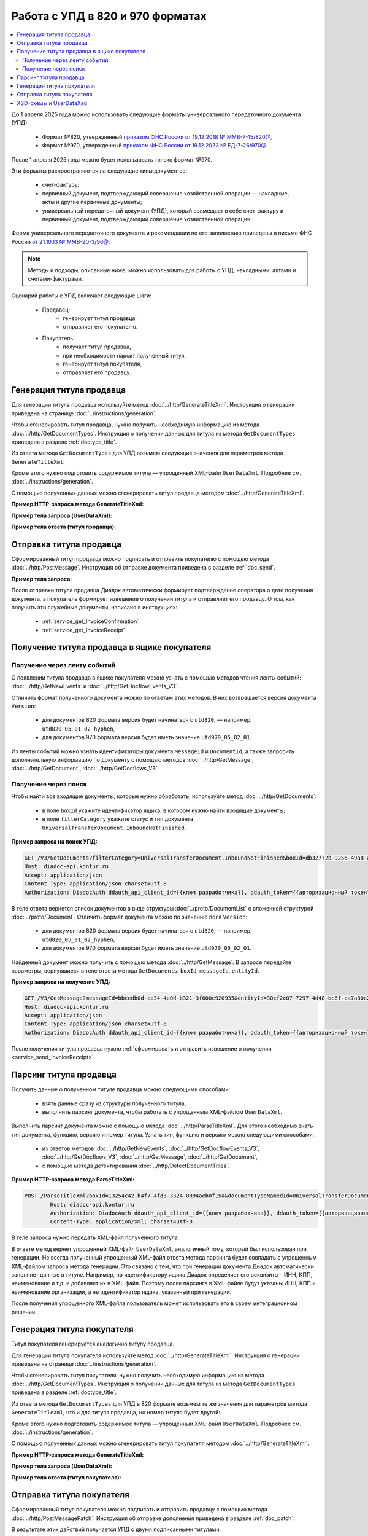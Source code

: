 Работа с УПД в 820 и 970 форматах
=================================

.. contents:: :local:
	:depth: 3

До 1 апреля 2025 года можно использовать следующие форматы универсального передаточного документа (УПД):

	- Формат №820, утвержденный `приказом ФНС России от 19.12.2018 № ММВ-7-15/820@ <https://normativ.kontur.ru/document?moduleId=1&documentId=328588>`_,
	- Формат №970, утвержденный `приказом ФНС России от 19.12.2023 № ЕД-7-26/970@ <https://normativ.kontur.ru/document?moduleId=1&documentId=464695>`_.

После 1 апреля 2025 года можно будет использовать только формат №970.

Эти форматы распространяются на следующие типы документов:

	- счет-фактуру;
	- первичный документ, подтверждающий совершение хозяйственной операции — накладные, акты и другие первичные документы;
	- универсальный передаточный документ (УПД), который совмещает в себе счет-фактуру и первичный документ, подтверждающий совершение хозяйственной операции.

Форма универсального передаточного документа и рекомендации по его заполнению приведены в письме ФНС России `от 21.10.13 № ММВ-20-3/96@ <https://normativ.kontur.ru/document?moduleId=1&documentId=220334>`__.

.. note::
	Методы и подходы, описанные ниже, можно использовать для работы с УПД, накладными, актами и счетами-фактурами.

Сценарий работы с УПД включает следующие шаги:

	- Продавец:
		- генерирует титул продавца,
		- отправляет его покупателю.
	- Покупатель:
		- получает титул продавца,
		- при необходимости парсит полученный титул, 
		- генерирует титул покупателя,
		- отправляет его продавцу.


Генерация титула продавца
-------------------------

Для генерации титула продавца используйте метод :doc:`../http/GenerateTitleXml`. Инструкция о генерации приведена на странице :doc:`../instructions/generation`.

Чтобы сгенерировать титул продавца, нужно получить необходимую информацию из метода :doc:`../http/GetDocumentTypes`. Инструкция о получении данных для титула из метода ``GetDocumentTypes`` приведена в разделе :ref:`doctype_title`.

Из ответа метода ``GetDocumentTypes`` для УПД возьмем следующие значения для параметров метода ``GenerateTitleXml``:

.. tabs::

	.. tab:: УПД 970

		- ``documentTypeNamedId = UniversalTransferDocument``,
		- ``documentFunction = СЧФ``,
		- ``documentVersion = utd970_05_02_01``,
		- ``titleIndex = 0`` (титул продавца).

	.. tab:: УПД 820

		- ``documentTypeNamedId = UniversalTransferDocument``,
		- ``documentFunction = СЧФДОП``,
		- ``documentVersion = utd820_05_01_02_hyphen``,
		- ``titleIndex = 0`` (титул продавца).

Кроме этого нужно подготовить содержимое титула — упрощенный XML-файл ``UserDataXml``. Подробнее см. :doc:`../instructions/generation`.

С помощью полученных данных можно сгенерировать титул продавца методом :doc:`../http/GenerateTitleXml`.

**Пример HTTP-запроса метода GenerateTitleXml:**

.. tabs::

	.. tab:: УПД 970

		.. code-block:: http

			POST /GenerateTitleXml?boxId=74ef3a00-c625-4ef0-9b50-65bf7f96b9ae&documentTypeNamedId=UniversalTransferDocument&documentFunction=СЧФ&documentVersion=utd970_05_02_01&titleIndex=0 HTTP/1.1
			Host: diadoc-api.kontur.ru
			Authorization: DiadocAuth ddauth_api_client_id={{ключ разработчика}}, ddauth_token={{авторизационный токен}}
			Content-Type: application/xml; charset=utf-8

	.. tab:: УПД 820

		.. code-block:: http

			POST /GenerateTitleXml?boxId=a96be310-0982-461a-8b2a-91d198b7861c&documentTypeNamedId=UniversalTransferDocument&documentFunction=СЧФДОП&documentVersion=utd820_05_01_02_hyphen&titleIndex=0 HTTP/1.1
			Host: diadoc-api.kontur.ru
			Authorization: DiadocAuth ddauth_api_client_id={{ключ разработчика}}, ddauth_token={{авторизационный токен}}
			Content-Type: application/xml; charset=utf-8

**Пример тела запроса (UserDataXml):**

.. tabs::

	.. tab:: УПД 970

		.. container:: toggle

		 .. code-block:: xml

			<?xml version="1.0" encoding="utf-8"?>
			<UniversalTransferDocument DocumentDate="01.02.2003" DocumentNumber="444" Currency="643" Function="СЧФ" Uid="Уид" ApprovedStructureAdditionalInfoFields="1111.2222.0000" SenderFnsParticipantId="2BM-9616675014-961601000-202310240839360601227" RecipientFnsParticipantId="2BM-966259685098-20231024083946535138700000000" FileIdSeller="СвСчФакт-ИмяФайлИспрПрод" FileIdBuyer="СвСчФакт-ИмяФайлИспрПок" CurrencyRate="12" GovernmentContractInfo="1234567890123456789012345" DocumentCreator="Документ-НаимЭконСубСост" CircumFormat="1" xmlns:xs="http://www.w3.org/2001/XMLSchema">
				<Sellers>
					<Seller>
						<OrganizationDetails Okpo="0166273597" Okopf="12200" FullNameOkopf="СвПрод-ПолнНаимОПФ" Department="СвПрод-СтруктПодр" OrganizationAdditionalInfo="СвПрод-ИнфДляУчаст" ShortOrgName="СвПрод-СокрНаим" OtherContactInfo="Контакт-ИнКонт" CorrespondentAccount="30101810500000000641" BankAccountNumber="49634485849155" BankName="СИБИРСКИЙ БАНК ПАО СБЕРБАНК" BankId="045004641" OrgType="2" OrgName="СвЮЛУч-НаимОрг" Inn="9103624367" Kpp="187245452">
							<Phones>
								<Phone>8-343-123-4567</Phone>
							</Phones>
							<Emails>
								<Email>pochta@google.com</Email>
							</Emails>
							<Address>
								<RussianAddress Region="66" ZipCode="344249" Territory="Тюмень" City="Тюмень" Locality="АдрРФ-НаселПункт" Street="АдрРФ-Улица" Building="АдрРФ-Дом" Block="АдрРФ-Корпус" Apartment="АдрРФ-Кварт" OtherInfo="АдрРФ-ИныеСвед" />
							</Address>
						</OrganizationDetails>
					</Seller>
				</Sellers>
				<Shippers>
					<Shipper>
						<OrganizationDetails Okpo="76098674" Okopf="12000" FullNameOkopf="ГрузОтпр-ПолнНаимОПФ" Department="ГрузОтпр-СтруктПодр" OrganizationAdditionalInfo="ГрузОтпр-ИнфДляУчаст" ShortOrgName="ГрузОтпр-СокрНаим" OrgType="1" OrgName="Иванов Иван Иванович" Inn="753381367749" Ogrn="421319982803452" OgrnDate="12.12.2012" IndividualEntityRegistrationCertificate="СвИП-СвГосРегИП" OrganizationOrPersonInfo="СвИП-ИныеСвед">
							<Address>
								<GarAddress AddressCode="03510210-e5f3-4bc6-bbd2-24d7fe25b3ed" Region="66" ZipCode="450133" LandPlot="ЗемелУчасток">
									<MunicipalTerritory Type="1" NameOrNumber="МуниципРайон-Наим" />
									<UrbanSettlement Type="1" NameOrNumber="ГородСелПоселен-Наим" />
									<Locality Type="НаселенПункт" NameOrNumber="НаселенПункт-Наим" />
									<ElementPlanningStructure Type="ЭлПланСтруктур" NameOrNumber="ЭлПланСтруктур-Наим" />
									<ElementRoadNetwork Type="ЭлУлДорСети" NameOrNumber="ЭлУлДорСети-Наим" />
									<Buildings>
										<Building Type="Здание" NameOrNumber="Здание-Номер" />
									</Buildings>
									<RoomBuilding Type="ПомещЗдания" NameOrNumber="ПомещЗдания-Номер" />
									<RoomApartment Type="ПомещКвартиры" NameOrNumber="ПомещКвартиры-Номер" />
								</GarAddress>
							</Address>
						</OrganizationDetails>
					</Shipper>
				</Shippers>
				<Consignees>
					<Consignee>
						<OrganizationDetails Okopf="12000" FullNameOkopf="ГрузПолуч-ПолнНаимОПФ" Department="ГрузПолуч-СтруктПодр" OrganizationAdditionalInfo="ГрузПолуч-ИнфДляУчаст" ShortOrgName="ГрузПолуч-СокрНаим" BankAccountNumber="569712456874" BankName="ЗАО Сбербанк России, отделение на Московской 11" BankId="012345671" OrgType="3" OrgName="Петров Петр Петрович" Inn="518191632595" PersonStatusId="1" OrganizationOrPersonInfo="СвФЛУч-ИныеСвед">
							<Address>
								<ForeignAddress Country="112" Address="АдрИнф-АдрТекст" />
							</Address>
						</OrganizationDetails>
					</Consignee>
				</Consignees>
				<PaymentDocuments>
					<Document Number="СЧФ/123/456" Date="01.02.2003" Total="1000" />
				</PaymentDocuments>
				<DocumentShipments>
					<DocumentShipment DocumentName="Документ о передаче товаров (работ, услуг, имущественных прав)" DocumentNumber="444" DocumentDate="01.02.2003">
						<IdentificationDetails Inn="1978337389" />
					</DocumentShipment>
				</DocumentShipments>
				<Buyers>
					<Buyer>
						<OrganizationDetails Okpo="74047744" Okopf="12200" FullNameOkopf="СвПокуп-ПолнНаимОПФ" Department="СвПокуп-СтруктПодр" OrganizationAdditionalInfo="СвПокуп-ИнфДляУчаст" ShortOrgName="СвПокуп-СокрНаим" OrgType="2" OrgName="СвЮЛУч-НаимОрг" Inn="1234567894" Kpp="667301001">
							<Address>
								<ForeignAddress Country="112" Address="АдрИнф-АдрТекст" />
							</Address>
						</OrganizationDetails>
					</Buyer>
				</Buyers>
				<CommitmentTypes>
					<CommitmentType CommitmentTypeCode="1" CommitmentTypeName="ВидОбяз-НаимВидОбяз" />
				</CommitmentTypes>
				<SellerInfoCircumPublicProc DateStateContract="02.02.2002" NumberStateContract="5" SellerTreasuryCode="0160" />
				<FactorInfo>
					<OrganizationDetails Okpo="74047744" Okopf="12000" FullNameOkopf="СвФактор-ПолнНаимОПФ" Department="СвФактор-СтруктПодр" OrganizationAdditionalInfo="СвФактор-ИнфДляУчаст" ShortOrgName="СвФактор-СокрНаим" OrgType="1" OrgName="ФИО-Фамилия ФИО-Имя ФИО-Отчество" Inn="916363626153" Ogrn="421032906553286" OgrnDate="21.08.2019" OrganizationOrPersonInfo="СвИП-ИныеСвед">
						<Address>
							<RussianAddress Region="66" ZipCode="344249" Territory="Тюмень" City="Тюмень" Locality="АдрРФ-НаселПункт" Street="АдрРФ-Улица" Building="АдрРФ-Дом" Block="АдрРФ-Корпус" Apartment="АдрРФ-Кварт" OtherInfo="АдрРФ-ИныеСвед" />
						</Address>
					</OrganizationDetails>
				</FactorInfo>
				<MainAssignMonetaryClaim DocumentName="ОснУстДенТреб-РеквНаимДок" DocumentNumber="144" DocumentDate="04.04.2004">
					<IdentificationDetails Inn="342265432525" />
				</MainAssignMonetaryClaim>
				<AccompanyingDocuments>
					<AccompanyingDocument DocumentName="СопрДокФХЖ-РеквНаимДок" DocumentNumber="876" DocumentDate="05.05.2005">
						<IdentificationDetails StatusId="PhysicalPerson" Country="112" OrgName="ДаннИно-Наим" LegalEntityId="ДаннИно-Идентиф" OrganizationOrPersonInfo="ДаннИно-ИныеСвед" />
					</AccompanyingDocument>
				</AccompanyingDocuments>
				<AdditionalInfoId InfoFileId="5b0a8e80-1a7b-4194-a64d-60ca9f10dd82">
					<AdditionalInfo Id="ТекстИнф-Идентиф" Value="ТекстИнф-Идентиф" />
				</AdditionalInfoId>
				<Table TotalWithVatExcluded="8965" Vat="456.00" Total="10000">
					<Item TaxRate="TwentyPercent" Product="СведТов-НаимТов" Unit="113" UnitName="м" Quantity="16" Price="200" SubtotalWithVatExcluded="654" Vat="1000.000000000000000" RestoredVat="550" Subtotal="784.8" ItemMark="5" AdditionalProperty="Приз" ItemToRelease="102" ItemKind="СортТов" ItemSeries="ДопСведТов-СерияТов" Gtin="10000057074365" ItemTypeCode="1111111111" ProductTypeCode="676">
						<CustomsDeclarations>
							<CustomsDeclaration Country="980" DeclarationNumber="123456" />
						</CustomsDeclarations>
						<AccompanyingDocuments>
							<AccompanyingDocument DocumentName="СопрДокТов-РеквНаимДок" DocumentNumber="144" DocumentDate="04.04.2004">
								<IdentificationDetails Inn="342265432525" />
							</AccompanyingDocument>
						</AccompanyingDocuments>
						<DepreciationInfo DepreciationGroup="13" Okof="165" UsefulPeriod="23" ActualPeriod="100" />
						<ItemTracingInfos>
							<ItemTracingInfo RegNumberUnit="10001000/010123/1234567/001" Unit="778" Quantity="30" PriceWithVatExcluded="100" />
						</ItemTracingInfos>
						<ItemIdentificationNumbers>
							<ItemIdentificationNumber TransPackageId="НомСредИдентТов-ИдентТрансУпак" QuantityMark="100" BatchMarkCode="111">
								<Unit>НомСредИдентТов-КИЗ</Unit>
							</ItemIdentificationNumber>
						</ItemIdentificationNumbers>
					</Item>
					<Item TaxRate="TwentyPercent" Product="Product2 &gt; 2.0 мм" Unit="778" UnitName="уп" Quantity="114.100" Price="516.67" SubtotalWithVatExcluded="58951.67" Vat="1000" RestoredVat="1345" Subtotal="70742.00" ItemMark="5" AdditionalProperty="ДопП" ItemVendorCode="ДопСведТов-КодТов" ItemToRelease="505" ItemCharact="ДопСведТов-ХарактерТов" ItemArticle="ДопСведТов-АртикулТов" ItemKind="СортТов" ItemSeries="ДопСведТов-СерияТов" Gtin="10000057074365" ItemTypeCode="1111111111">
						<CustomsDeclarations>
							<CustomsDeclaration Country="178" DeclarationNumber="555555" />
						</CustomsDeclarations>
						<DepreciationInfo DepreciationGroup="12" Okof="165" UsefulPeriod="234" ActualPeriod="100" />
					</Item>
				</Table>
				<TransferInfo OperationInfo="СвПер-СодОпер" OperationType="СвПер-ВидОпер" TransferDate="15.02.2020" TransferStartDate="16.02.2020" TransferEndDate="16.02.2021">
					<CreatedThingTransferDocument DocumentName="ДокПерВещ-РеквНаимДок" DocumentNumber="098" DocumentDate="03.02.2020">
						<IdentificationDetails Inn="4620212891" />
					</CreatedThingTransferDocument>
					<TransferBases>
						<TransferBase DocumentName="ОснПер-РеквНаимДок" DocumentNumber="567" DocumentDate="14.02.2020">
							<IdentificationDetails Inn="144647873819" />
						</TransferBase>
					</TransferBases>
					<OtherIssuer LastName="Иванов" FirstName="Иван" MiddleName="Иванович" Position="ПредОргПер-Должность" EmployeeInfo="ПредОргПер-ИныеСвед" OrganizationName="ПредОргПер-НаимОргПер">
						<EmployeeBase DocumentName="ОснПолнПредПер-РеквНаимДок" DocumentNumber="098" DocumentDate="03.02.2020">
							<IdentificationDetails Inn="4620212891" />
						</EmployeeBase>
						<OrganizationBase DocumentName="ОснДоверОргПер-РеквНаимДок" DocumentNumber="098" DocumentDate="03.02.2020">
							<IdentificationDetails Inn="4620212891" />
						</OrganizationBase>
					</OtherIssuer>
					<AdditionalInfoId InfoFileId="9c3adc2b-a085-4acd-af8c-3494290d782c">
						<AdditionalInfo Id="Идентиф1в" Value="Значен1в" />
						<AdditionalInfo Id="Идентиф2в" Value="Значен2в" />
					</AdditionalInfoId>
				</TransferInfo>
				<Signers>
					<Signer SignatureType="1" SignerPowersConfirmationMethod="3" SigningDate="21.01.2024">
						<Fio FirstName="Петр" LastName="Петров" MiddleName="Петрович" />
						<Position PositionSource="Manual">Подписант-Должн</Position>
						<SignerAdditionalInfo SignerAdditionalInfoSource="Manual">Подписант-ДопСведПодп</SignerAdditionalInfo>
						<PowerOfAttorney>
							<Electronic>
							<Manual RegistrationNumber="4a743152-e772-4249-9a47-e2e290258e79" RegistrationDate="17.09.2018" InternalNumber="123" InternalDate="18.09.2018" SystemId="СвДоверЭл-ИдСистХран" SystemUrl="СвДоверЭл-УРЛСист" />
							</Electronic>
						</PowerOfAttorney>
					</Signer>
				</Signers>
				<DocumentCreatorBase DocumentName="ОснДоверОргСост-РеквНаимДок" DocumentNumber="123" DocumentDate="01.02.2003">
					<IdentificationDetails StatusId="PhysicalPerson" Country="112" OrgName="ДаннИно-Наим" LegalEntityId="ДаннИно-Идентиф" OrganizationOrPersonInfo="ДаннИно-ИныеСвед" />
				</DocumentCreatorBase>
			</UniversalTransferDocument>

	.. tab:: УПД 820

		.. container:: toggle

		 .. code-block:: xml

			<?xml version="1.0" encoding="utf-8"?>
			<UniversalTransferDocumentWithHyphens Function="СЧФДОП"
					DocumentDate="01.08.2019"
					DocumentNumber="140"
					DocumentCreator="1"
					DocumentCreatorBase="1"
					CircumFormatInvoice="4"
					Currency="643" >
				<Sellers>
				<Seller>
					<OrganizationDetails OrgType="2"
							Inn="114500647890"
							FnsParticipantId="2BM-participantId1"
							OrgName="ИП Продавец Иван Иванович">
						<Address>
							<RussianAddress Region="02"/>
						</Address>
					</OrganizationDetails>
				</Seller>
				</Sellers>
				<Buyers>
				<Buyer>
					<OrganizationReference OrgType="1"
						BoxId="53d55d52-9317-4ad4-a7d9-5e9dd3cd6367"/>
				</Buyer>
				</Buyers>
				<Table TotalWithVatExcluded="0" Vat="0" Total="0">
				<Item Product="Товарная позиция"
					Unit="796"
					Quantity="0"
					Price="0"
					TaxRate="без НДС"
					SubtotalWithVatExcluded="0"
					Vat="0"
					Subtotal="0"
					Excise="10"/>
				</Table>
				<TransferInfo OperationInfo="Товары переданы"/>
				<Signers>
				<SignerDetails Inn="123456789047"
					LastName="Подписантов"
					FirstName="Иван"
					MiddleName="Иванович"
					RegistrationCertificate="1"
					SignerPowers="0"
					SignerType="3"
					SignerStatus="1"
					SignerPowersBase="Должностные обязанности"/>
				</Signers>
			</UniversalTransferDocumentWithHyphens>

**Пример тела ответа (титул продавца):**

.. tabs::

	.. tab:: УПД 970

		.. container:: toggle

		 .. code-block:: xml

			HTTP/1.1 200 OK

			<?xml version="1.0" encoding="windows-1251"?>
			<Файл ИдФайл="ON_NSCHFDOPPR_2BM-966259685098-20231024083946535138700000000_2BM-9616675014-961601000-202310240839360601227_20240422_228cc7ce-ddd1-47b6-bcba-ca087007d5bc_1_1_0_0_1_00" ВерсФорм="5.02" ВерсПрог="Diadoc 1.0">
				<Документ КНД="1115131" ВремИнфПр="18.47.57" ДатаИнфПр="22.04.2024" Функция="СЧФ" УИД="Уид" НаимЭконСубСост="Документ-НаимЭконСубСост" СоглСтрДопИнф="1111.2222.0000">
					<СвСчФакт НомерДок="444" ДатаДок="01.02.2003" ИмяФайлИспрПрод="СвСчФакт-ИмяФайлИспрПрод" ИмяФайлИспрПок="СвСчФакт-ИмяФайлИспрПок">
						<СвПрод ОКПО="0166273597" КодОПФ="12200" ПолнНаимОПФ="СвПрод-ПолнНаимОПФ" СтруктПодр="СвПрод-СтруктПодр" ИнфДляУчаст="СвПрод-ИнфДляУчаст" СокрНаим="СвПрод-СокрНаим">
							<ИдСв>
								<СвЮЛУч НаимОрг="СвЮЛУч-НаимОрг" ИННЮЛ="9103624367" КПП="187245452" />
							</ИдСв>
							<Адрес>
								<АдрРФ КодРегион="66" НаимРегион="Свердловская область" Индекс="344249" Район="Тюмень" Город="Тюмень" НаселПункт="АдрРФ-НаселПункт" Улица="АдрРФ-Улица" Дом="АдрРФ-Дом" Корпус="АдрРФ-Корпус" Кварт="АдрРФ-Кварт" ИныеСвед="АдрРФ-ИныеСвед" />
							</Адрес>
							<БанкРекв НомерСчета="49634485849155">
								<СвБанк НаимБанк="СИБИРСКИЙ БАНК ПАО СБЕРБАНК" БИК="045004641" КорСчет="30101810500000000641" />
							</БанкРекв>
							<Контакт ИнКонт="Контакт-ИнКонт">
								<Тлф>8-343-123-4567</Тлф>
								<ЭлПочта>pochta@google.com</ЭлПочта>
							</Контакт>
						</СвПрод>
						<ГрузОт>
							<ГрузОтпр ОКПО="76098674" КодОПФ="12000" ПолнНаимОПФ="ГрузОтпр-ПолнНаимОПФ" СтруктПодр="ГрузОтпр-СтруктПодр" ИнфДляУчаст="ГрузОтпр-ИнфДляУчаст" СокрНаим="ГрузОтпр-СокрНаим">
								<ИдСв>
									<СвИП ИННФЛ="753381367749" СвГосРегИП="СвИП-СвГосРегИП" ОГРНИП="421319982803452" ДатаОГРНИП="12.12.2012" ИныеСвед="СвИП-ИныеСвед">
										<ФИО Фамилия="Иванов" Имя="Иван" Отчество="Иванович" />
									</СвИП>
								</ИдСв>
								<Адрес>
									<АдрГАР ИдНом="03510210-e5f3-4bc6-bbd2-24d7fe25b3ed" Индекс="450133">
										<Регион>66</Регион>
										<НаимРегион>Свердловская область</НаимРегион>
										<МуниципРайон ВидКод="1" Наим="МуниципРайон-Наим" />
										<ГородСелПоселен ВидКод="1" Наим="ГородСелПоселен-Наим" />
										<НаселенПункт Вид="НаселенПункт" Наим="НаселенПункт-Наим" />
										<ЭлПланСтруктур Тип="ЭлПланСтруктур" Наим="ЭлПланСтруктур-Наим" />
										<ЭлУлДорСети Тип="ЭлУлДорСети" Наим="ЭлУлДорСети-Наим" />
										<ЗемелУчасток>ЗемелУчасток</ЗемелУчасток>
										<Здание Тип="Здание" Номер="Здание-Номер" />
										<ПомещЗдания Тип="ПомещЗдания" Номер="ПомещЗдания-Номер" />
										<ПомещКвартиры Тип="ПомещКвартиры" Номер="ПомещКвартиры-Номер" />
									</АдрГАР>
								</Адрес>
							</ГрузОтпр>
						</ГрузОт>
						<ГрузПолуч КодОПФ="12000" ПолнНаимОПФ="ГрузПолуч-ПолнНаимОПФ" СтруктПодр="ГрузПолуч-СтруктПодр" ИнфДляУчаст="ГрузПолуч-ИнфДляУчаст" СокрНаим="ГрузПолуч-СокрНаим">
							<ИдСв>
								<СвФЛУч ИННФЛ="518191632595" ИдСтатЛ="1" ИныеСвед="СвФЛУч-ИныеСвед">
									<ФИО Фамилия="Петров" Имя="Петр" Отчество="Петрович" />
								</СвФЛУч>
							</ИдСв>
							<Адрес>
								<АдрИнф КодСтр="112" НаимСтран="Беларусь" АдрТекст="АдрИнф-АдрТекст" />
							</Адрес>
							<БанкРекв НомерСчета="569712456874">
								<СвБанк НаимБанк="ЗАО Сбербанк России, отделение на Московской 11" БИК="012345671" />
							</БанкРекв>
						</ГрузПолуч>
						<СвПРД НомерПРД="СЧФ/123/456" ДатаПРД="01.02.2003" СуммаПРД="1000.00" />
						<ДокПодтвОтгрНом РеквНаимДок="Документ о передаче товаров (работ, услуг, имущественных прав)" РеквНомерДок="444" РеквДатаДок="01.02.2003">
							<РеквИдРекСост>
								<ИННЮЛ>1978337389</ИННЮЛ>
							</РеквИдРекСост>
						</ДокПодтвОтгрНом>
						<СвПокуп ОКПО="74047744" КодОПФ="12200" ПолнНаимОПФ="СвПокуп-ПолнНаимОПФ" СтруктПодр="СвПокуп-СтруктПодр" ИнфДляУчаст="СвПокуп-ИнфДляУчаст" СокрНаим="СвПокуп-СокрНаим">
							<ИдСв>
								<СвЮЛУч НаимОрг="СвЮЛУч-НаимОрг" ИННЮЛ="1234567894" КПП="667301001" />
							</ИдСв>
							<Адрес>
								<АдрИнф КодСтр="112" НаимСтран="Беларусь" АдрТекст="АдрИнф-АдрТекст" />
							</Адрес>
						</СвПокуп>
						<ДенИзм КодОКВ="643" НаимОКВ="Российский рубль" КурсВал="12" />
						<ДопСвФХЖ1 ИдГосКон="1234567890123456789012345" СпОбстФСЧФ="1">
							<ВидОбяз КодВидОбяз="1" НаимВидОбяз="ВидОбяз-НаимВидОбяз" />
							<ИнфПродЗаГосКазн ДатаГосКонт="02.02.2002" НомерГосКонт="5" КодКазначПрод="0160" />
							<СвФактор ОКПО="74047744" КодОПФ="12000" ПолнНаимОПФ="СвФактор-ПолнНаимОПФ" СтруктПодр="СвФактор-СтруктПодр" ИнфДляУчаст="СвФактор-ИнфДляУчаст" СокрНаим="СвФактор-СокрНаим">
								<ИдСв>
									<СвИП ИННФЛ="916363626153" ОГРНИП="421032906553286" ДатаОГРНИП="21.08.2019" ИныеСвед="СвИП-ИныеСвед">
										<ФИО Фамилия="ФИО-Фамилия" Имя="ФИО-Имя" Отчество="ФИО-Отчество" />
									</СвИП>
								</ИдСв>
								<Адрес>
									<АдрРФ КодРегион="66" НаимРегион="Свердловская область" Индекс="344249" Район="Тюмень" Город="Тюмень" НаселПункт="АдрРФ-НаселПункт" Улица="АдрРФ-Улица" Дом="АдрРФ-Дом" Корпус="АдрРФ-Корпус" Кварт="АдрРФ-Кварт" ИныеСвед="АдрРФ-ИныеСвед" />
								</Адрес>
							</СвФактор>
							<ОснУстДенТреб РеквНаимДок="ОснУстДенТреб-РеквНаимДок" РеквНомерДок="144" РеквДатаДок="04.04.2004">
								<РеквИдРекСост>
									<ИННФЛ>342265432525</ИННФЛ>
								</РеквИдРекСост>
							</ОснУстДенТреб>
							<СопрДокФХЖ РеквНаимДок="СопрДокФХЖ-РеквНаимДок" РеквНомерДок="876" РеквДатаДок="05.05.2005">
								<РеквИдРекСост>
									<ДаннИно КодСтр="112" НаимСтран="Беларусь" Наим="ДаннИно-Наим" ИдСтат="ИГ" ИныеСвед="ДаннИно-ИныеСвед" Идентиф="ДаннИно-Идентиф" />
								</РеквИдРекСост>
							</СопрДокФХЖ>
						</ДопСвФХЖ1>
						<ИнфПолФХЖ1 ИдФайлИнфПол="5b0a8e80-1a7b-4194-a64d-60ca9f10dd82">
							<ТекстИнф Идентиф="ТекстИнф-Идентиф" Значен="ТекстИнф-Идентиф" />
						</ИнфПолФХЖ1>
					</СвСчФакт>
					<ТаблСчФакт>
						<СведТов НомСтр="1" НалСт="20%" НаимТов="СведТов-НаимТов" ОКЕИ_Тов="113" НаимЕдИзм="м3" КолТов="16" ЦенаТов="200.00" СтТовБезНДС="654.00" СтТовУчНал="784.80">
							<СвДТ КодПроисх="980" НомерДТ="123456" />
							<ДопСведТов ПрТовРаб="5" ДопПризн="Приз" КрНаимСтрПр="Евросоюз" НадлОтп="102" СортТов="СортТов" СерияТов="ДопСведТов-СерияТов" ГТИН="10000057074365" КодВидТов="1111111111" КодВидПр="676">
								<СопрДокТов РеквНаимДок="СопрДокТов-РеквНаимДок" РеквНомерДок="144" РеквДатаДок="04.04.2004">
									<РеквИдРекСост>
										<ИННФЛ>342265432525</ИННФЛ>
									</РеквИдРекСост>
								</СопрДокТов>
								<НалУчАморт АмГруппа="13" КодОКОФ="165" СрПолИспОС="23" ФактСрокИсп="100" />
								<СумНалВосст>
									<СумНал>550.00</СумНал>
								</СумНалВосст>
								<СведПрослеж НомТовПрослеж="10001000/010123/1234567/001" ЕдИзмПрослеж="778" КолВЕдПрослеж="30" СтТовБезНДСПрослеж="100" НаимЕдИзмПрослеж="упак" />
								<НомСредИдентТов ИдентТрансУпак="НомСредИдентТов-ИдентТрансУпак" КолВедМарк="100" ПрПартМарк="111">
									<КИЗ>НомСредИдентТов-КИЗ</КИЗ>
								</НомСредИдентТов>
							</ДопСведТов>
							<Акциз>
								<БезАкциз>без акциза</БезАкциз>
							</Акциз>
							<СумНал>
								<СумНал>1000.00</СумНал>
							</СумНал>
						</СведТов>
						<СведТов НомСтр="2" НалСт="20%" НаимТов="Product2 &gt; 2.0 мм" ОКЕИ_Тов="778" НаимЕдИзм="упак" КолТов="114.100" ЦенаТов="516.67" СтТовБезНДС="58951.67" СтТовУчНал="70742.00">
							<СвДТ КодПроисх="178" НомерДТ="555555" />
							<ДопСведТов ПрТовРаб="5" ДопПризн="ДопП" КрНаимСтрПр="Конго" НадлОтп="505" ХарактерТов="ДопСведТов-ХарактерТов" СортТов="СортТов" СерияТов="ДопСведТов-СерияТов" АртикулТов="ДопСведТов-АртикулТов" КодТов="ДопСведТов-КодТов" ГТИН="10000057074365" КодВидТов="1111111111">
								<НалУчАморт АмГруппа="12" КодОКОФ="165" СрПолИспОС="234" ФактСрокИсп="100" />
								<СумНалВосст>
									<СумНал>1345.00</СумНал>
								</СумНалВосст>
							</ДопСведТов>
							<Акциз>
								<БезАкциз>без акциза</БезАкциз>
							</Акциз>
							<СумНал>
								<СумНал>1000.00</СумНал>
							</СумНал>
						</СведТов>
						<ВсегоОпл СтТовБезНДСВсего="8965.00" СтТовУчНалВсего="10000.00">
							<СумНалВсего>
								<СумНал>456.00</СумНал>
							</СумНалВсего>
						</ВсегоОпл>
					</ТаблСчФакт>
					<СвПродПер>
						<СвПер СодОпер="СвПер-СодОпер" ВидОпер="СвПер-ВидОпер" ДатаПер="15.02.2020" ДатаНачПер="16.02.2020" ДатаОконПер="16.02.2021">
							<ОснПер РеквНаимДок="ОснПер-РеквНаимДок" РеквНомерДок="567" РеквДатаДок="14.02.2020">
								<РеквИдРекСост>
									<ИННФЛ>144647873819</ИННФЛ>
								</РеквИдРекСост>
							</ОснПер>
							<СвЛицПер>
								<ИнЛицо>
									<ПредОргПер Должность="ПредОргПер-Должность" НаимОргПер="ПредОргПер-НаимОргПер" ИныеСвед="ПредОргПер-ИныеСвед">
										<ОснДоверОргПер РеквНаимДок="ОснДоверОргПер-РеквНаимДок" РеквНомерДок="098" РеквДатаДок="03.02.2020">
											<РеквИдРекСост>
												ИННЮЛ>4620212891</ИННЮЛ>
											</РеквИдРекСост>
										</ОснДоверОргПер>
										<ОснПолнПредПер РеквНаимДок="ОснПолнПредПер-РеквНаимДок" РеквНомерДок="098" РеквДатаДок="03.02.2020">
											<РеквИдРекСост>
												<ИННЮЛ>4620212891</ИННЮЛ>
											</РеквИдРекСост>
										</ОснПолнПредПер>
										<ФИО Фамилия="Иванов" Имя="Иван" Отчество="Иванович" />
									</ПредОргПер>
								</ИнЛицо>
							</СвЛицПер>
							<СвПерВещи>
								<ДокПерВещ РеквНаимДок="ДокПерВещ-РеквНаимДок" РеквНомерДок="098" РеквДатаДок="03.02.2020">
									<РеквИдРекСост>
										<ИННЮЛ>4620212891</ИННЮЛ>
									</РеквИдРекСост>
								</ДокПерВещ>
							</СвПерВещи>
						</СвПер>
						<ИнфПолФХЖ3 ИдФайлИнфПол="9c3adc2b-a085-4acd-af8c-3494290d782c">
							<ТекстИнф Идентиф="Идентиф1в" Значен="Значен1в" />
							<ТекстИнф Идентиф="Идентиф2в" Значен="Значен2в" />
						</ИнфПолФХЖ3>
					</СвПродПер>
					<Подписант ТипПодпис="1" ДатаПодДок="21.01.2024" СпосПодтПолном="3" ДопСведПодп="Подписант-ДопСведПодп" Должн="Подписант-Должн">
						<ФИО Фамилия="Петров" Имя="Петр" Отчество="Петрович" />
						<СвДоверЭл НомДовер="4a743152-e772-4249-9a47-e2e290258e79" ДатаВыдДовер="17.09.2018" ВнНомДовер="123" ДатаВнРегДовер="18.09.2018" ИдСистХран="СвДоверЭл-ИдСистХран" УРЛСист="СвДоверЭл-УРЛСист" />
					</Подписант>
					<ОснДоверОргСост РеквНаимДок="ОснДоверОргСост-РеквНаимДок" РеквНомерДок="123" РеквДатаДок="01.02.2003">
						<РеквИдРекСост>
							<ДаннИно КодСтр="112" НаимСтран="Беларусь" Наим="ДаннИно-Наим" ИдСтат="ИГ" ИныеСвед="ДаннИно-ИныеСвед" Идентиф="ДаннИно-Идентиф" />
						</РеквИдРекСост>
					</ОснДоверОргСост>
				</Документ>
			</Файл>

	.. tab:: УПД 820

		.. container:: toggle

		 .. code-block:: xml

			HTTP/1.1 200 OK

			<?xml version="1.0" encoding="windows-1251"?>
			<Файл ИдФайл="ON_NSCHFDOPPR_2BM-9670670494-967001000-202201240241297341956_2BM-participantId1_20220124_f972e93e-4c69-4c9e-9656-be3a5a072e72" ВерсФорм="5.01" ВерсПрог="Diadoc 1.0">
				<СвУчДокОбор ИдОтпр="2BM-participantId1" ИдПол="2BM-9670670494-967001000-202201240241297341956">
					<СвОЭДОтпр ИННЮЛ="6663003127" ИдЭДО="2BM" НаимОрг="АО &quot;ПФ &quot;СКБ Контур&quot;" />
				</СвУчДокОбор>
				<Документ КНД="1115131" ВремИнфПр="18.17.45" ДатаИнфПр="24.01.2022" НаимЭконСубСост="1" Функция="СЧФДОП" ПоФактХЖ="Документ об отгрузке товаров (выполнении работ), передаче имущественных прав (документ об оказании услуг)" НаимДокОпр="Счет-фактура и документ об отгрузке товаров (выполнении работ), передаче имущественных прав (документ об оказании услуг)" ОснДоверОргСост="1">
				<СвСчФакт НомерСчФ="140" ДатаСчФ="01.08.2019" КодОКВ="643">
					<СвПрод>
						<ИдСв>
							<СвИП ИННФЛ="114500647890">
								<ФИО Фамилия="Продавец" Имя="Иван" Отчество="Иванович" />
							</СвИП>
						</ИдСв>
						<Адрес>
							<АдрРФ КодРегион="02" />
						</Адрес>
					</СвПрод>
					<СвПокуп>
						<ИдСв>
							<СвЮЛУч НаимОрг="Документация-получатель" ИННЮЛ="9670670494" КПП="967001000" />
						</ИдСв>
						<Адрес>
							<АдрРФ Индекс="777777" КодРегион="50" Город="г. Москва" />
						</Адрес>
					</СвПокуп>
					<ДопСвФХЖ1 НаимОКВ="Российский рубль" ОбстФормСЧФ="4" />
				</СвСчФакт>
				<ТаблСчФакт>
					<СведТов НомСтр="1" НаимТов="Товарная позиция" ОКЕИ_Тов="796" КолТов="0" ЦенаТов="0.00" СтТовБезНДС="0.00" НалСт="без НДС" СтТовУчНал="0.00">
						<Акциз>
							<СумАкциз>
								10.00
							</СумАкциз>
						</Акциз>
						<СумНал>
							<СумНал>
								0.00
							</СумНал>
						</СумНал>
						<ДопСведТов НаимЕдИзм="шт" />
					</СведТов>
					<ВсегоОпл СтТовБезНДСВсего="0.00" СтТовУчНалВсего="0.00">
						<СумНалВсего>
							<СумНал>
								0.00
							</СумНал>
						</СумНалВсего>
					</ВсегоОпл>
				</ТаблСчФакт>
				<СвПродПер>
					<СвПер СодОпер="Товары переданы">
						<ОснПер НаимОсн="Без документа-основания" />
					</СвПер>
				</СвПродПер>
				<Подписант ОснПолн="Должностные обязанности" ОблПолн="0" Статус="1">
					<ФЛ ИННФЛ="123456789047">
						<ФИО Фамилия="Подписантов" Имя="Иван" Отчество="Иванович" />
					</ФЛ>
				</Подписант>
				</Документ>
			</Файл>


Отправка титула продавца
------------------------

Сформированный титул продавца можно подписать и отправить покупателю с помощью метода :doc:`../http/PostMessage`. Инструкция об отправке документа приведена в разделе :ref:`doc_send`.

**Пример тела запроса:**

.. tabs::

	.. tab:: УПД 970

		.. container:: toggle

		 .. code-block:: json

			"FromBoxId": "db32772b-9256-49a8-a133-fda593fda38a",
			"ToBoxId": "13254c42-b4f7-4fd3-3324-0094aeb0f15a",
			"DocumentAttachments": [
				{
					"SignedContent":
					{
						"Content": "PD94bWwgdmVyc2lvbj0iMS4wIiBlbmNvZGluZz0...NC50Ls+",		// содержимое XML-файла в кодировке base-64
						"Signature": "MIIN5QYJKoZIhvcNAQcCoIIN1jCCDdIA...kA9MJfsplqgW",		// содержимое файла подписи в кодировке base-64
					},
					"TypeNamedId": "UniversalTransferDocument",
					"Function": "СЧФ",
					"Version": "utd970_05_02_01"
				}
			]

	.. tab:: УПД 820

		.. container:: toggle

		 .. code-block:: json

			"FromBoxId": "a96be310-0982-461a-8b2a-91d198b7861c",
			"ToBoxId": "13254c42-b4f7-4fd3-3324-0094aeb0f15a",
			"DocumentAttachments": [
				{
					"SignedContent":
					{
						"Content": "PD94bWwgdmVyc2lvbj0iMS4wIiBlbmNvZGluZz0...NC50Ls+",		// содержимое XML-файла в кодировке base-64
						"Signature": "MIIN5QYJKoZIhvcNAQcCoIIN1jCCDdIA...kA9MJfsplqgW",		// содержимое файла подписи в кодировке base-64
					},
					"TypeNamedId": "UniversalTransferDocument",
					"Function": "СЧФДОП",
					"Version": "utd820_05_01_02_hyphen"
				}
			]

После отправки титула продавца Диадок автоматически формирует подтверждение оператора о дате получения документа, а покупатель формирует извещение о получении титула и отправляет его продавцу. О том, как получить эти служебные документы, написано в инструкциях:

	- :ref:`service_get_InvoiceConfirmation`
	- :ref:`service_get_InvoiceReceipt`


Получение титула продавца в ящике покупателя
--------------------------------------------

Получение через ленту событий
~~~~~~~~~~~~~~~~~~~~~~~~~~~~~

О появлении титула продавца в ящике покупателя можно узнать с помощью методов чтения ленты событий: :doc:`../http/GetNewEvents` и :doc:`../http/GetDocflowEvents_V3`.

Отличить формат полученного документа можно по ответам этих методов. В них возвращается версия документа ``Version``:

	- для документов 820 формата версия будет начинаться с ``utd820``, — например, ``utd820_05_01_02_hyphen``,
	- для документов 970 формата версия будет иметь значение ``utd970_05_02_01``.

Из ленты событий можно узнать идентификаторы документа ``MessageId`` и ``DocumentId``, а также запросить дополнительную информацию по документу с помощью методов :doc:`../http/GetMessage`, :doc:`../http/GetDocument`, :doc:`../http/GetDocflows_V3`.

Получение через поиск
~~~~~~~~~~~~~~~~~~~~~

Чтобы найти все входящие документы, которые нужно обработать, используйте метод :doc:`../http/GetDocuments`:

	- в поле ``boxId`` укажите идентификатор ящика, в котором нужно найти входящие документы;
	- в поле ``filterCategory`` укажите статус и тип документа ``UniversalTransferDocument.InboundNotFinished``.

**Пример запроса на поиск УПД:**

.. code-block:: http

	GET /V3/GetDocuments?filterCategory=UniversalTransferDocument.InboundNotFinished&boxId=db32772b-9256-49a8-a133-fda593fda38a HTTP/1.1
	Host: diadoc-api.kontur.ru
	Accept: application/json
	Content-Type: application/json charset=utf-8
	Authorization: DiadocAuth ddauth_api_client_id={{ключ разработчика}}, ddauth_token={{авторизационный токен}}

В теле ответа вернется список документов в виде структуры :doc:`../proto/DocumentList` с вложенной структурой :doc:`../proto/Document`. Отличить формат документа можно по значению поля ``Version``:

	- для документов 820 формата версия будет начинаться с ``utd820``, — например, ``utd820_05_01_02_hyphen``,
	- для документов 970 формата версия будет иметь значение ``utd970_05_02_01``.

Найденный документ можно получить с помощью метода :doc:`../http/GetMessage`. В запросе передайте параметры, вернувшиеся в теле ответа метода ``GetDocuments``: ``boxId``, ``messageId``, ``entityId``.

**Пример запроса на получение УПД:**

.. code-block:: http

	GET /V3/GetMessage?messageId=bbcedb0d-ce34-4e0d-b321-3f600c920935&entityId=30cf2c07-7297-4d48-bc6f-ca7a80e2cf95&boxId=db32772b-9256-49a8-a133-fda593fda38a HTTP/1.1
	Host: diadoc-api.kontur.ru
	Accept: application/json
	Content-Type: application/json charset=utf-8
	Authorization: DiadocAuth ddauth_api_client_id={{ключ разработчика}}, ddauth_token={{авторизационный токен}}

После получения титула продавца нужно :ref:`сформировать и отправить извещение о получении <service_send_InvoiceReceipt>`.


Парсинг титула продавца
-----------------------

Получить данные о полученном титуле продавца можно следующими способами:

	- взять данные сразу из структуры полученного титула,
	- выполнить парсинг документа, чтобы работать с упрощенным XML-файлом ``UserDataXml``.

Выполнить парсинг документа можно с помощью метода :doc:`../http/ParseTitleXml`.
Для этого необходимо знать тип документа, функцию, версию и номер титула.
Узнать тип, функцию и версию можно следующими способами:

	- из ответов методов :doc:`../http/GetNewEvents`, :doc:`../http/GetDocflowEvents_V3`,  :doc:`../http/GetDocflows_V3`, :doc:`../http/GetMessage`, :doc:`../http/GetDocument`,
	- с помощью метода детектирования :doc:`../http/DetectDocumentTitles`.

**Пример HTTP-запроса метода ParseTitleXml:**

.. code-block:: http

	POST /ParseTitleXml?boxId=13254c42-b4f7-4fd3-3324-0094aeb0f15a&documentTypeNamedId=UniversalTransferDocument&documentFunction=СЧФДОП&documentVersion=utd820_05_01_02_hyphen&titleIndex=0 HTTP/1.1
		Host: diadoc-api.kontur.ru
		Authorization: DiadocAuth ddauth_api_client_id={{ключ разработчика}}, ddauth_token={{авторизационный токен}}
		Content-Type: application/xml; charset=utf-8

В теле запроса нужно передать XML-файл полученного титула.

В ответе метод вернет упрощенный XML-файл ``UserDataXml``, аналогичный тому, который был использован при генерации. Не всегда полученный упрощенный XML-файл ответа метода парсинга будет совпадать с упрощенным XML-файлом запроса метода генерации. Это связано с тем, что при генерации документа Диадок автоматически заполняет данные в титуле. Например, по идентификатору ящика Диадок определяет его реквизиты - ИНН, КПП, наименование и т.д. и добавляет их в XML-файл. Поэтому после парсинга в XML-файле будут указаны ИНН, КПП и наименование организации, а не идентификатор ящика, указанный при генерации.

После получения упрощенного XML-файла пользователь может использовать его в своем интеграционном решении.


Генерация титула покупателя
---------------------------

Титул покупателя генерируется аналогично титулу продавца. 

Для генерации титула покупателя используйте метод :doc:`../http/GenerateTitleXml`. Инструкция о генерации приведена на странице :doc:`../instructions/generation`.

Чтобы сгенерировать титул покупателя, нужно получить необходимую информацию из метода :doc:`../http/GetDocumentTypes`. Инструкция о получении данных для титула из метода ``GetDocumentTypes`` приведена в разделе :ref:`doctype_title`.

Из ответа метода ``GetDocumentTypes`` для УПД в 820 формате возьмем те же значения для параметров метода ``GenerateTitleXml``, что и для титула продавца, но номер титула будет другой:

.. tabs::

	.. tab:: УПД 970

		- ``documentTypeNamedId`` = ``UniversalTransferDocument``,
		- ``documentFunction`` = ``СЧФ``,
		- ``documentVersion`` = ``utd970_05_02_01``,
		- ``titleIndex`` = ``1`` (титул покупателя).

	.. tab:: УПД 820

		- ``documentTypeNamedId`` = ``UniversalTransferDocument``,
		- ``documentFunction`` = ``СЧФДОП``,
		- ``documentVersion`` = ``utd820_05_01_02_hyphen``,
		- ``titleIndex`` = ``1`` (титул покупателя).

Кроме этого нужно подготовить содержимое титула — упрощенный XML-файл ``UserDataXml``. Подробнее см. :doc:`../instructions/generation`.

С помощью полученных данных можно сгенерировать титул покупателя методом :doc:`../http/GenerateTitleXml`.

**Пример HTTP-запроса метода GenerateTitleXml:**

.. tabs::

	.. tab:: УПД 820

		.. code-block:: http

			POST /GenerateTitleXml?boxId=13254c42-b4f7-4fd3-3324-0094aeb0f15&documentTypeNamedId=UniversalTransferDocument&documentFunction=СЧФДОП&documentVersion=utd820_05_01_02_hyphen&titleIndex=1&letterId=93bdfb88-7b80-484d-883d-765102ca5af5&documentId=fc3c3811-3368-4e47-95f4-5334b9a42654 HTTP/1.1
			Host: diadoc-api.kontur.ru
			Authorization: DiadocAuth ddauth_api_client_id={{ключ разработчика}}, ddauth_token={{авторизационный токен}}
			Content-Type: application/xml; charset=utf-8

**Пример тела запроса (UserDataXml):**

.. tabs::

	.. tab:: УПД 820

		.. container:: toggle

		 .. code-block:: xml

			<?xml version="1.0" encoding="utf-8"?>
			<UniversalTransferDocumentBuyerTitle DocumentCreator="ИП Покупатель Иван Иванович" OperationContent="Принято без претензий" xmlns:xs="http://www.w3.org/2001/XMLSchema">
				<Signers>
					<SignerDetails LastName="Покупатель" 
						FirstName="Иван" 
						MiddleName="Иванович" 
						SignerPowers="1" 
						SignerPowersBase="Должностные обязанности" 
						SignerStatus="5" 
						SignerType="2" 
						Inn="114500647890" />
				</Signers>
			</UniversalTransferDocumentBuyerTitle>

**Пример тела ответа (титул покупателя):**

.. tabs::

	.. tab:: УПД 820

		.. code-block:: xml

			<?xml version="1.0" encoding="windows-1251"?>
			<Файл ИдФайл="ON_NSCHFDOPPOK_2BM-participantId1_2BM-participantid2_f3caa5ab-5033-431f-ba0d-3312ee82b25b" ВерсФорм="5.01" ВерсПрог="Diadoc 1.0">
				<СвУчДокОбор ИдОтпр="2BM-7750370234-4012052808304878702630000000000" ИдПол="2BM-7750370234-4012052808304878702630000000004">
					<СвОЭДОтпр ИННЮЛ="6663003127" ИдЭДО="2BM" НаимОрг="АО &quot;ПФ &quot;СКБ Контур&quot;" />
				</СвУчДокОбор>
				<ИнфПок КНД="1115132" ВремИнфПок="14.50.14" ДатаИнфПок="17.10.2019" НаимЭконСубСост="ИП Покупатель Иван Иванович">
					<ИдИнфПрод ВремФайлИнфПр="14.32.21" ДатаФайлИнфПр="20.05.2019" ИдФайлИнфПр="ON_NSCHFDOPPR_2BM-participantId2_2BM-participantId1_20191011_2ebfc880-6e31-4042-8302-c5201523fc3c">
						<ЭП>MIAGCSqGSIb3DQEHAq...agAAAAAAAA==</ЭП>
					</ИдИнфПрод>
					<СодФХЖ4 ДатаСчФИнфПр="01.02.2003" НаимДокОпрПр="Счет-фактура и документ об отгрузке товаров (выполнении работ), передаче имущественных прав (документ об оказании услуг)" Функция="СЧФДОП" НомСчФИнфПр="140">
						<СвПрин СодОпер="Принято без претензий" />
					</СодФХЖ4>
					<Подписант ОснПолн="Должностные обязанности" ОблПолн="1" Статус="5">
						<ИП ИННФЛ="114500647890">
						<ФИО Фамилия="Покупатель" Имя="Иван" Отчество="Иванович" />
						</ИП>
					</Подписант>
				</ИнфПок>
			</Файл>


Отправка титула покупателя
--------------------------

Сформированный титул покупателя можно подписать и отправить продавцу с помощью метода :doc:`../http/PostMessagePatch`. Инструкция об отправке дополнения приведена в разделе :ref:`doc_patch`.

В результате этих действий получается УПД с двумя подписанными титулами.


XSD-схемы и UserDataXsd
-----------------------

Актуальные XSD-схемы и ``UserDataXml`` можно получить с помощью метода :doc:`../http/GetDocumentTypes`. Инструкция о получении данных для титула из метода ``GetDocumentTypes`` приведена в разделе :ref:`doctype_title`.

XSD-схемы для версии титулов версии **utd820_05_01_02_hyphen**:

	- :download:`XSD-схема титула продавца <../xsd/ON_NSCHFDOPPR_1_997_01_05_01_03.xsd>`
	- :download:`XSD-схема титула покупателя <../xsd/ON_NSCHFDOPPOK_1_997_02_05_01_02.xsd>`
	- :download:`XSD-схема упрощенного XML-файла (UserDataXsd) для титула продавца <../xsd/ON_NSCHFDOPPR_UserContract_820_05_01_02_Hyphen.xsd>`
	- :download:`XSD-схема упрощенного XML-файла (UserDataXsd) для титула покупателя <../xsd/ON_NSCHFDOPPOK_UserContract_820_05_01_02.xsd>`


----

.. rubric:: См. также

*Инструкции:*
	- :doc:`documents`